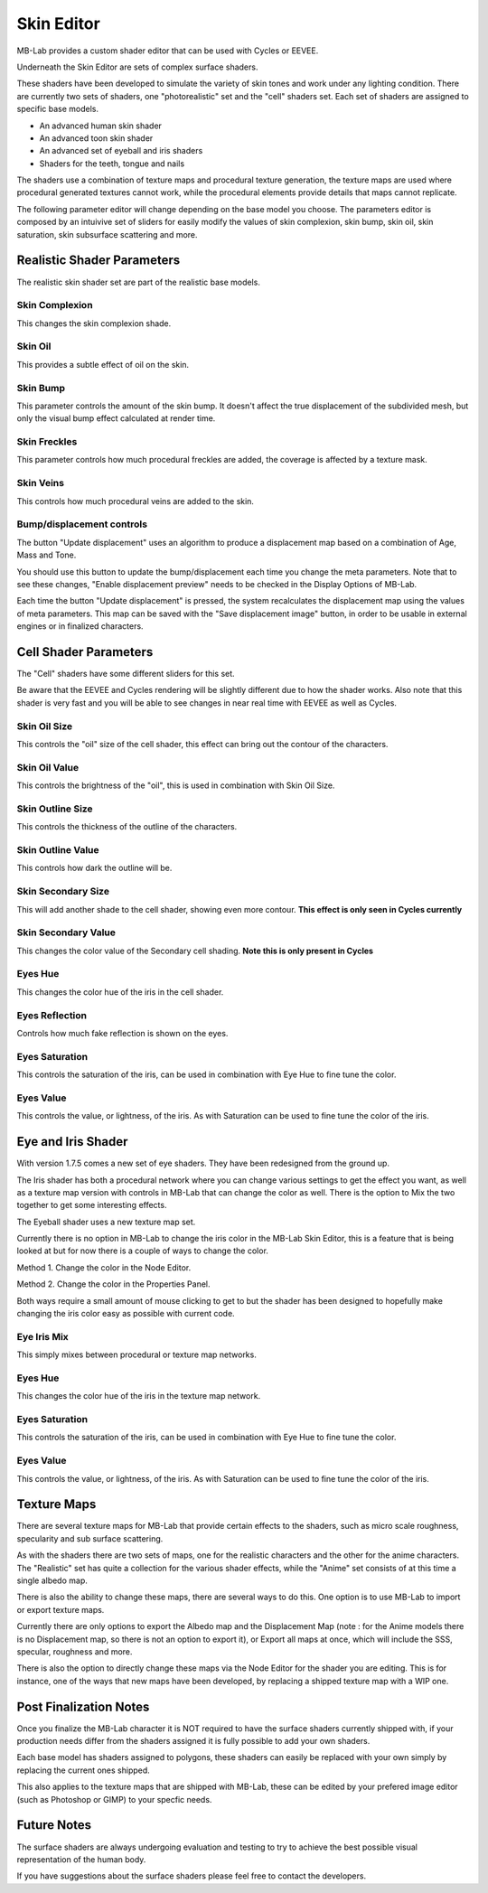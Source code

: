 Skin Editor
===========

MB-Lab provides a custom shader editor that can be used with Cycles or EEVEE.

.. image:: images/skin_editor_01.png

Underneath the Skin Editor are sets of complex surface shaders.

These shaders have been developed to simulate the variety of skin tones and work under any lighting condition. There are currently two sets of shaders, one "photorealistic" set and the "cell" shaders set. Each set of shaders are assigned to specific base models.

* An advanced human skin shader
* An advanced toon skin shader
* An advanced set of eyeball and iris shaders
* Shaders for the teeth, tongue and nails

The shaders use a combination of texture maps and procedural texture generation, the texture maps are used where procedural generated textures cannot work, while the procedural elements provide details that maps cannot replicate.

.. image:: images/skin_shader_01.png

The following parameter editor will change depending on the base model you choose. The parameters editor is composed by an intuivive set of sliders for easily modify the values of skin complexion, skin bump, skin oil, skin saturation, skin subsurface scattering and more.

===========================
Realistic Shader Parameters
===========================

The realistic skin shader set are part of the realistic base models.

---------------
Skin Complexion
---------------

This changes the skin complexion shade.

.. image:: images/gallery_150_13.png

--------
Skin Oil
--------

This provides a subtle effect of oil on the skin.

.. image:: images/SS_oil_00.png
.. image:: images/SS_oil_90.png


---------
Skin Bump
---------

This parameter controls the amount of the skin bump. It doesn't affect the true displacement of the subdivided mesh, but only the visual bump effect calculated at render time.

.. image:: images/SS_bump_000.png
.. image:: images/SS_bump_100.png


-------------
Skin Freckles
-------------

This parameter controls how much procedural freckles are added, the coverage is affected by a texture mask.

.. image:: images/SS_freckles_000.png
.. image:: images/SS_freckles_100.png

----------
Skin Veins
----------

This controls how much procedural veins are added to the skin.

.. image:: images/SS_skinveins_000.png
.. image:: images/SS_skinveins_100.png


--------------------------
Bump/displacement controls
--------------------------

The button "Update displacement" uses an algorithm to produce a displacement map based on a combination of Age, Mass and Tone.

You should use this button to update the bump/displacement each time you change the meta parameters. Note that to see these changes, "Enable displacement preview" needs to be checked in the Display Options of MB-Lab.

Each time the button "Update displacement" is pressed, the system recalculates the displacement map using the values of meta parameters. This map can be saved with the "Save displacement image" button, in order to be usable in external engines or in finalized characters.

.. image:: images/cycles_displace_000_01.png
.. image:: images/cycles_displace_090_01.png


======================
Cell Shader Parameters
======================

The "Cell" shaders have some different sliders for this set.

Be aware that the EEVEE and Cycles rendering will be slightly different due to how the shader works. Also note that this shader is very fast and you will be able to see changes in near real time with EEVEE as well as Cycles.

-------------
Skin Oil Size
-------------

This controls the "oil" size of the cell shader, this effect can bring out the contour of the characters.

.. image:: images/SS_celloilsize_025.png
.. image:: images/SS_celloilsize_085.png

---------------
Skin Oil Value
---------------

This controls the brightness of the "oil", this is used in combination with Skin Oil Size.

.. image:: images/SS_celloilvalue_025.png
.. image:: images/SS_celloilvalue_100.png

-----------------
Skin Outline Size
-----------------

This controls the thickness of the outline of the characters.

.. image:: images/SS_outlinesize_085.png
.. image:: images/SS_outlinesize_098.png

------------------
Skin Outline Value
------------------

This controls how dark the outline will be.

.. image:: images/SS_outlinevalue_000.png
.. image:: images/SS_outlinevalue_100.png

-------------------
Skin Secondary Size
-------------------

This will add another shade to the cell shader, showing even more contour. **This effect is only seen in Cycles currently**

.. image:: images/SS_cellsecsize_025.png
.. image:: images/SS_cellsecsize_100.png

--------------------
Skin Secondary Value
--------------------

This changes the color value of the Secondary cell shading. **Note this is only present in Cycles**

.. image:: images/SS_cellsecval_010.png
.. image:: images/SS_cellsecval_100.png


--------
Eyes Hue
--------

This changes the color hue of the iris in the cell shader.

---------------
Eyes Reflection
---------------

Controls how much fake reflection is shown on the eyes.

---------------
Eyes Saturation
---------------

This controls the saturation of the iris, can be used in combination with Eye Hue to fine tune the color.

----------
Eyes Value
----------

This controls the value, or lightness, of the iris. As with Saturation can be used to fine tune the color of the iris.


===================
Eye and Iris Shader
===================

With version 1.7.5 comes a new set of eye shaders. They have been redesigned from the ground up.

The Iris shader has both a procedural network where you can change various settings to get the effect you want, as well as a texture map version with controls in MB-Lab that can change the color as well. There is the option to Mix the two together to get some interesting effects.

The Eyeball shader uses a new texture map set.

Currently there is no option in MB-Lab to change the iris color in the MB-Lab Skin Editor, this is a feature that is being looked at but for now there is a couple of ways to change the color.

.. image:: images/new_eyes_EEVEE_01.png

Method 1. Change the color in the Node Editor.

.. image:: images/new_iris_nodes.png

Method 2. Change the color in the Properties Panel.

.. image:: images/new_iris_prop.png

Both ways require a small amount of mouse clicking to get to but the shader has been designed to hopefully make changing the iris color easy as possible with current code.


------------
Eye Iris Mix
------------

This simply mixes between procedural or texture map networks.

--------
Eyes Hue
--------

This changes the color hue of the iris in the texture map network.

---------------
Eyes Saturation
---------------

This controls the saturation of the iris, can be used in combination with Eye Hue to fine tune the color.

----------
Eyes Value
----------

This controls the value, or lightness, of the iris. As with Saturation can be used to fine tune the color of the iris.

============
Texture Maps
============

There are several texture maps for MB-Lab that provide certain effects to the shaders, such as micro scale roughness, specularity and sub surface scattering.

As with the shaders there are two sets of maps, one for the realistic characters and the other for the anime characters. The "Realistic" set has quite a collection for the various shader effects, while the "Anime" set consists of at this time a single albedo map.

There is also the ability to change these maps, there are several ways to do this. One option is to use MB-Lab to import or export texture maps.

.. image:: images/io_textures_01.png

Currently there are only options to export the Albedo map and the Displacement Map (note : for the Anime models there is no Displacement map, so there is not an option to export it), or Export all maps at once, which will include the SSS, specular, roughness and more.

There is also the option to directly change these maps via the Node Editor for the shader you are editing. This is for instance, one of the ways that new maps have been developed, by replacing a shipped texture map with a WIP one.

=======================
Post Finalization Notes
=======================

Once you finalize the MB-Lab character it is NOT required to have the surface shaders currently shipped with, if your production needs differ from the shaders assigned it is fully possible to add your own shaders.

Each base model has shaders assigned to polygons, these shaders can easily be replaced with your own simply by replacing the current ones shipped.

This also applies to the texture maps that are shipped with MB-Lab, these can be edited by your prefered image editor (such as Photoshop or GIMP) to your specfic needs.

============
Future Notes
============

The surface shaders are always undergoing evaluation and testing to try to achieve the best possible visual representation of the human body.

If you have suggestions about the surface shaders please feel free to contact the developers.